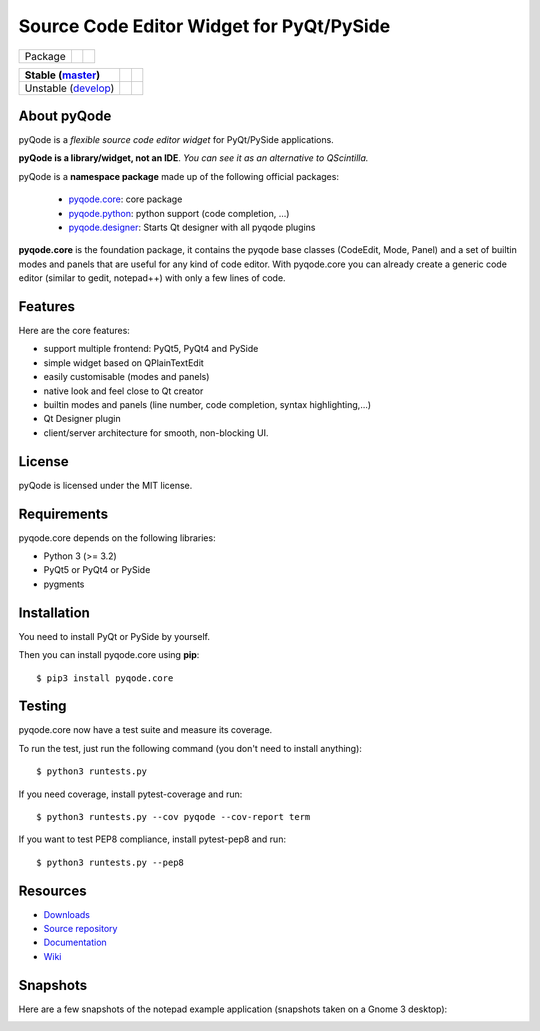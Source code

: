 Source Code Editor Widget for PyQt/PySide
=========================================

===================== ======================================================================= =========================================================
Package               .. image:: http://img.shields.io/pypi/v/pyqode.core.png                 .. image:: http://img.shields.io/pypi/dm/pyqode.core.png
                        :target: https://pypi.python.org/pypi/pyqode.core/                      :target: https://pypi.python.org/pypi/pyqode.core/
                        :alt: Latest PyPI version                                               :alt: Number of PyPI downloads
===================== ======================================================================= =========================================================

========================== ======================================================================= ==================================================================================
Stable (`master`_)         .. image:: https://travis-ci.org/pyQode/pyqode.core.svg?branch=master   .. image:: https://coveralls.io/repos/pyQode/pyqode.core/badge.png?branch=master  
                             :target: https://travis-ci.org/pyQode/pyqode.core                      :target: https://coveralls.io/r/pyQode/pyqode.core?branch=master                 
                             :alt: Travis-CI build status                                           :alt: Coverage Status                                                            
========================== ======================================================================= ==================================================================================
Unstable (`develop`_)      .. image:: https://travis-ci.org/pyQode/pyqode.core.svg?branch=develop  .. image:: https://coveralls.io/repos/pyQode/pyqode.core/badge.png?branch=develop 
                             :target: https://travis-ci.org/pyQode/pyqode.core                      :target: https://coveralls.io/r/pyQode/pyqode.core?branch=develop                
                             :alt: Travis-CI build status                                           :alt: Coverage Status                                                            
========================== ======================================================================= ==================================================================================


About pyQode
------------

pyQode is a *flexible source code editor widget* for PyQt/PySide applications.

**pyQode is a library/widget, not an IDE**. *You can see it as an alternative
to QScintilla.*


pyQode is a **namespace package** made up of the following official packages:

  - `pyqode.core`_: core package

  - `pyqode.python`_: python support (code completion, ...)

  - `pyqode.designer`_: Starts Qt designer with all pyqode plugins

**pyqode.core** is the foundation package, it contains the pyqode base classes
(CodeEdit, Mode, Panel) and a set of builtin modes and panels that are useful
for any kind of code editor. With pyqode.core you can already create a generic
code editor (similar to gedit, notepad++) with only a few lines of code.

Features
--------

Here are the core features:

- support multiple frontend: PyQt5, PyQt4 and PySide
- simple widget based on QPlainTextEdit
- easily customisable (modes and panels)
- native look and feel close to Qt creator
- builtin modes and panels (line number, code completion,
  syntax highlighting,...)
- Qt Designer plugin
- client/server architecture for smooth, non-blocking UI.


License
-------

pyQode is licensed under the MIT license.


Requirements
------------

pyqode.core depends on the following libraries:

-  Python 3 (>= 3.2)
-  PyQt5 or PyQt4 or PySide
-  pygments


Installation
------------
You need to install PyQt or PySide by yourself.

Then you can install pyqode.core using **pip**::

    $ pip3 install pyqode.core

Testing
-------

pyqode.core now have a test suite and measure its coverage.

To run the test, just run the following command (you don't need to install
anything)::

    $ python3 runtests.py
    
If you need coverage, install pytest-coverage and run::

    $ python3 runtests.py --cov pyqode --cov-report term
    
If you want to test PEP8 compliance, install pytest-pep8 and run::

    $ python3 runtests.py --pep8

Resources
---------

- `Downloads`_
- `Source repository`_
- `Documentation`_
- `Wiki`_


Snapshots
---------

Here are a few snapshots of the notepad example application (snapshots
taken on a Gnome 3 desktop):

.. image:: doc/source/_static/notepad.png
    :alt: Default style

.. image:: doc/source/_static/notepad-monokai.png
    :alt: Monokai style
    
    
.. _pyqode.core: https://github.com/pyQode/pyqode.core
.. _pyqode.python: https://github.com/pyQode/pyqode.python
.. _pyqode.designer: https://github.com/pyQode/pyqode.designer
.. _Downloads: https://github.com/pyQode/pyqode.core/releases
.. _Source repository: https://github.com/pyQode/pyqode.core/
.. _Documentation: http://pyqodecore.readthedocs.org/en/latest/
.. _Wiki: https://github.com/pyQode/pyqode.core/wiki
.. _master: https://github.com/pyQode/pyqode.core/tree/master
.. _develop: https://github.com/pyQode/pyqode.core/tree/develop
